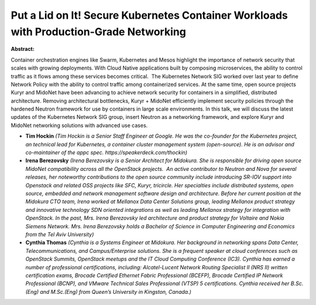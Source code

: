 Put a Lid on It! Secure Kubernetes Container Workloads with Production-Grade Networking
~~~~~~~~~~~~~~~~~~~~~~~~~~~~~~~~~~~~~~~~~~~~~~~~~~~~~~~~~~~~~~~~~~~~~~~~~~~~~~~~~~~~~~~

**Abstract:**

Container orchestration engines like Swarm, Kubernetes and Mesos highlight the importance of network security that scales with growing deployments. With Cloud Native applications built by composing microservices, the ability to control traffic as it flows among these services becomes critical.  The Kubernetes Network SIG worked over last year to define Network Policy with the ability to control traffic among containerized services. At the same time, open source projects Kuryr and MidoNet have been advancing to achieve network security for containers in a simplified, distributed architecture. Removing architectural bottlenecks, Kuryr + MidoNet efficiently implement security policies through the hardened Neutron framework for use by containers in large scale environments. In this talk, we will discuss the latest updates of the Kubernetes Network SIG group, insert Neutron as a networking framework, and explore Kuryr and MidoNet networking solutions with advanced use cases.


* **Tim Hockin** *(Tim Hockin is a Senior Staff Engineer at Google. He was the co-founder for the Kubernetes project, an technical lead for Kubernetes, a container cluster management system (open-source). He is an advisor and co-maintainer of the appc spec. https://speakerdeck.com/thockin)*

* **Irena Berezovsky** *(Irena Berezovsky is a Senior Architect for Midokura. She is responsible for driving open source MidoNet compatibility across all the OpenStack projects.  An active contributor to Neutron and Nova for several releases, her noteworthy contributions to the open source community include introducing SR-IOV support into Openstack and related OSS projects like SFC, Kuryr, tricircle. Her specialties include distributed systems, open source, embedded and network management software design and architecture. Before her current position at the Midokura CTO team, Irena worked at Mellanox Data Center Solutions group, leading Mellanox product strategy and innovative technology SDN oriented integrations as well as leading Mellanox strategy for integration with OpenStack. In the past, Mrs. Irena Berezovsky led architecture and product strategy for Voltaire and Nokia Siemens Network. Mrs. Irena Berezovsky holds a Bachelor of Science in Computer Engineering and Economics from the Tel Aviv University)*

* **Cynthia Thomas** *(Cynthia is a Systems Engineer at Midokura. Her background in networking spans Data Center, Telecommunications, and Campus/Enterprise solutions. She is a frequent speaker at cloud conferences such as OpenStack Summits, OpenStack meetups and the IT Cloud Computing Conference (IC3). Cynthia has earned a number of professional certifications, including: Alcatel-Lucent Network Routing Specialist II (NRS II) written certification exams, Brocade Certified Ethernet Fabric Professional (BCEFP), Brocade Certified IP Network Professional (BCNP), and VMware Technical Sales Professional (VTSP) 5 certifications. Cynthia received her B.Sc.(Eng) and M.Sc.(Eng) from Queen’s University in Kingston, Canada.)*
